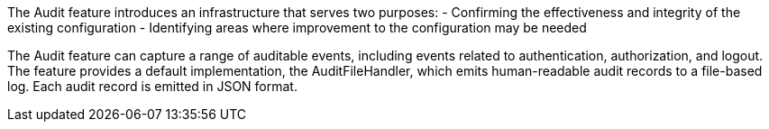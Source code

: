 The Audit feature introduces an infrastructure that serves two purposes:
 - Confirming the effectiveness and integrity of the existing configuration
 - Identifying areas where improvement to the configuration may be needed

The Audit feature can capture a range of auditable events, including
events related to authentication, authorization, and logout. The feature provides a default implementation, the AuditFileHandler, which emits human-readable audit records to a file-based log. Each audit record is emitted in JSON format.
